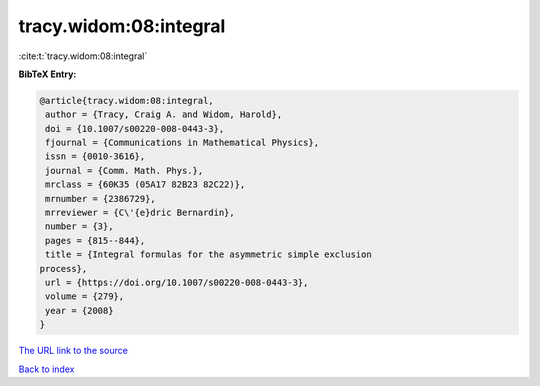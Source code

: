 tracy.widom:08:integral
=======================

:cite:t:`tracy.widom:08:integral`

**BibTeX Entry:**

.. code-block:: bibtex

   @article{tracy.widom:08:integral,
    author = {Tracy, Craig A. and Widom, Harold},
    doi = {10.1007/s00220-008-0443-3},
    fjournal = {Communications in Mathematical Physics},
    issn = {0010-3616},
    journal = {Comm. Math. Phys.},
    mrclass = {60K35 (05A17 82B23 82C22)},
    mrnumber = {2386729},
    mrreviewer = {C\'{e}dric Bernardin},
    number = {3},
    pages = {815--844},
    title = {Integral formulas for the asymmetric simple exclusion
   process},
    url = {https://doi.org/10.1007/s00220-008-0443-3},
    volume = {279},
    year = {2008}
   }

`The URL link to the source <ttps://doi.org/10.1007/s00220-008-0443-3}>`__


`Back to index <../By-Cite-Keys.html>`__
